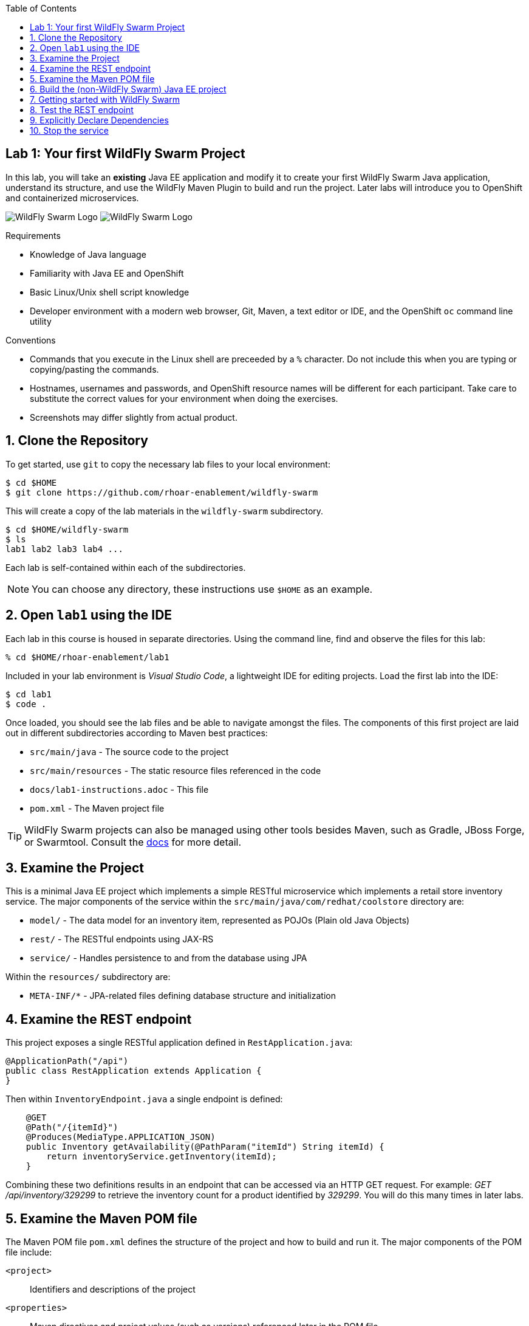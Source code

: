 :noaudio:
:scrollbar:
:data-uri:
:toc2:

== Lab 1: Your first WildFly Swarm Project

In this lab, you will take an *existing* Java EE application and modify it to create your first WildFly Swarm Java
application, understand its structure, and use the WildFly Maven Plugin to build and run the project. Later labs will introduce you to
OpenShift and containerized microservices.

image:images/swarm_logo_final.png[WildFly Swarm Logo]
image:images/rhoar.png[WildFly Swarm Logo]

.Requirements

* Knowledge of Java language
* Familiarity with Java EE and OpenShift
* Basic Linux/Unix shell script knowledge
* Developer environment with a modern web browser, Git, Maven, a text editor or IDE, and the OpenShift `oc` command line utility

.Conventions

- Commands that you execute in the Linux shell are preceeded by a `%` character. Do not include this when you are typing
or copying/pasting the commands.
- Hostnames, usernames and passwords, and OpenShift resource names will be different for each participant. Take care
to substitute the correct values for your environment when doing the exercises.
- Screenshots may differ slightly from actual product.

:numbered:

== Clone the Repository

To get started, use `git` to copy the necessary lab files to your local environment:

    $ cd $HOME
    $ git clone https://github.com/rhoar-enablement/wildfly-swarm

This will create a copy of the lab materials in the `wildfly-swarm` subdirectory.

    $ cd $HOME/wildfly-swarm
    $ ls
    lab1 lab2 lab3 lab4 ...

Each lab is self-contained within each of the subdirectories.

NOTE: You can choose any directory, these instructions use `$HOME` as an example.

== Open `lab1` using the IDE

Each lab in this course is housed in separate directories. Using the command line, find and observe
the files for this lab:

    % cd $HOME/rhoar-enablement/lab1

Included in your lab environment is _Visual Studio Code_, a lightweight IDE for editing projects.
Load the first lab into the IDE:

    $ cd lab1
    $ code .

Once loaded, you should see the lab files and be able to navigate amongst the files. The components
of this first project are laid out in different subdirectories according to Maven best practices:

* `src/main/java` - The source code to the project
* `src/main/resources` - The static resource files referenced in the code
* `docs/lab1-instructions.adoc` - This file
* `pom.xml` - The Maven project file

TIP: WildFly Swarm projects can also be managed using other tools besides Maven, such as Gradle, JBoss Forge, or Swarmtool.
Consult the https://wildfly-swarm.gitbooks.io/wildfly-swarm-users-guide/content/v/2017.7.0/getting-started/tooling/forge-addon.html[docs] for more detail.

== Examine the Project

This is a minimal Java EE project which implements a simple RESTful microservice which implements a retail store inventory service.
The major components of the service within the `src/main/java/com/redhat/coolstore` directory are:

* `model/` - The data model for an inventory item, represented as POJOs (Plain old Java Objects)
* `rest/` - The RESTful endpoints using JAX-RS
* `service/` - Handles persistence to and from the database using JPA

Within the `resources/` subdirectory are:

* `META-INF/*` - JPA-related files defining database structure and initialization

== Examine the REST endpoint

This project exposes a single RESTful application defined in `RestApplication.java`:

[source, java]
@ApplicationPath("/api")
public class RestApplication extends Application {
}

Then within `InventoryEndpoint.java` a single endpoint is defined:

[source, java]
    @GET
    @Path("/{itemId}")
    @Produces(MediaType.APPLICATION_JSON)
    public Inventory getAvailability(@PathParam("itemId") String itemId) {
        return inventoryService.getInventory(itemId);
    }

Combining these two definitions results in an endpoint that can be accessed via an HTTP GET request.
For example: _GET /api/inventory/329299_ to retrieve the inventory count for a product identified
by _329299_. You will do this many times in later labs.

== Examine the Maven POM file

The Maven POM file `pom.xml` defines the structure of the project and how to build and run it. The major components of the POM file include:

`<project>`:: Identifiers and descriptions of the project
`<properties>`:: Maven directives and project values (such as versions) referenced later in the POM file
`<build>`:: Directives for building the project.
`<dependencies>`:: Defines the needed components for the app. The example app we start with simply contains a Java EE
dependency, and once built can be deployed to any Java EE app server.

Later on you will add additional elements to the POM file, but for now this is rather simple.

== Build the (non-WildFly Swarm) Java EE project

To build the project, use Maven:

    % mvn clean package

This command will delete any previous builds and re-package the project into a standard Java EE web archive
(a `.war` file). You should get a `BUILD SUCCESS` message (if you do not, your build failed). Once built,
the resulting war is located in the `target/` directory:

    % ls target/*.war
    target/inventory-1.0.0-SNAPSHOT.war

This is a standard Java EE web app that could be deployed to any Java EE app server (for example,
https://www.redhat.com/en/technologies/jboss-middleware/application-platform[JBoss EAP], or
its upstream http://wildfly.org/[WildFly] project).

WildFly Swarm offers an innovative approach to packaging and running Java EE applications by packaging them with
just enough of the server runtime to "java -jar" your application. It's MicroProfile compatible, too. And,
it's all much, much cooler than that, which you'll soon discover. Let's convert our app to use it!

== Getting started with WildFly Swarm

In many cases (and in this case) you have an existing Java EE application that you want to convert to a WildFly Swarm
app. The easiest way to get started is to simply add in the WildFly Swarm dependencies and let it auto-detect which
_fractions_ (app server components and libraries) it needs, resulting in an _Uberjar_ containing your app and the
dependencies it needs.

To build an initial WildFly Swarm app:

. Open the `pom.xml` file

. Just after the `<properties>` section, add a new `<dependencyManagement>` section:

[source, xml]
  <dependencyManagement>
    <dependencies>
      <dependency>
        <groupId>org.wildfly.swarm</groupId>
        <artifactId>bom-all</artifactId>
        <version>${version.wildfly.swarm}</version>
        <type>pom</type>
        <scope>import</scope>
      </dependency>
    </dependencies>
  </dependencyManagement>

. Within the `<build>` section, add in the
https://wildfly-swarm.gitbooks.io/wildfly-swarm-users-guide/content/getting-started/tooling/maven-plugin.html[WildFly Swarm Maven Plugin]:

[source, xml]
  <plugin>
    <groupId>org.wildfly.swarm</groupId>
    <artifactId>wildfly-swarm-plugin</artifactId>
    <version>${version.wildfly.swarm}</version>
    <executions>
      <execution>
        <goals>
          <goal>package</goal>
        </goals>
      </execution>
    </executions>
  </plugin>

. Within the `<properties>` section near the top, add in the version:

[source, xml]
    <version.wildfly.swarm>2017.7.0</version.wildfly.swarm>

. Finally, you'll need to define the data source used by the app (this is normally done through your app server, but in this
case you are running outside of a traditional Java EE App server, so you'll need to define it. Create a new file at
`src/main/resources/project-defaults.yml` with the following content:

[source, yaml]
swarm:
  logging: INFO
  datasources:
    data-sources:
      InventoryDS:
        driver-name: h2
        connection-url: jdbc:h2:mem:inventory;DB_CLOSE_DELAY=-1;DB_CLOSE_ON_EXIT=FALSE
        user-name: sa
        password: sa

This file is a YAML file that externalizes the runtime environment.
For example, you may want to run the same project using a different database (one for testing,
one for production). This file enables you to reconfigure the application without changing its source
code. More information can be found in the https://reference.wildfly-swarm.io/v/2017.7.0/configuration.html[WildFly Swarm documentation].
We'll re-visit this in later exercises.

With all that done, it's time to run your first WildFly Swarm Uberjar:

[source, bash]
$ mvn clean package

You'll see several lines of output, and see that WildFly Swarm will auto-detect the necessary components needed to run the app later:

[source]
[INFO] Detected fractions: cdi:2017.7.0, ejb:2017.7.0, jaxrs:2017.7.0, jpa:2017.7.0

After a `BUILD SUCCESS`, in addition to the `.war` file, WildFly Swarm creates an `Uberjar`:

[source, bash]
% ls target/*.jar
target/inventory-1.0.0-SNAPSHOT-swarm.jar

This file contains our project along with the necessary runtime to execute it. Let's run the project using plain Java:

[source, bash]
% java -jar target/inventory-1.0.0-SNAPSHOT-swarm.jar

You'll see a lot of output, including the _fractions_ that were loaded and output from the various
fractions as they startup. If successful, you should see:

    2017-07-12 08:37:28,615 INFO  [org.wildfly.swarm] (main) WFSWARM99999: WildFly Swarm is Ready

This is your indication that the project is now running and ready to accept requests.

NOTE: In addition to using `java -jar` to run the project, you can equally use the Maven plugin.
For example, `mvn wildfly-swarm:run`. There are a number of features of the plugin that can be used
with WildFly Swarm to ease the developer burden of remembering complex command lines. See more information
in the https://wildfly-swarm.gitbooks.io/wildfly-swarm-users-guide/content/v/2017.7.0/getting-started/tooling/maven-plugin.html[docs].

[TIP]
====
In this project, we are referencing the WildFly Swarm Bill of Materials using:

[source, xml]
<groupId>org.wildfly.swarm</groupId>
<artifactId>bom-all</artifactId>
<version>${version.wildfly.swarm}</version>

Using `bom-all` allows us to use any WildFly Swarm fraction, including experimental and deprecated fractions.
Some projects may only wish to reference a subset (for example `bom-stable`) to avoid using experimental or deprecated
fractions. See more information in the https://howto.wildfly-swarm.io/v/2017.7.0/use-a-bom/[docs].
====

== Test the REST endpoint

At this point, you should be able to access the RESTful endpoint. Let's test it out using _curl_:

[source, json]
% curl http://localhost:8080/api/inventory/329299
{"itemId":"329299","location":"Raleigh","quantity":736,"link":"http://maps.google.com/?q=Raleigh"}

The RESTful endpoint returned a JSON object representing the inventory count for this product. Congratulations!

Stop the service by pressing CTRL-C in the terminal window.

== Explicitly Declare Dependencies

In some cases, autodetection will fail to detect some dependencies depending on which fractions you need. Longer term,
it may make sense for you to maintain an explicit list of the fractions you need. In this exercise, you will add in
the specific dependencies. In this example app, we are using a small set of Java EE features, and will need fractions
for them.

. Replace the `<dependencies>` section with the following content:

[source, xml]
----
  <dependencies>

    <dependency>
      <groupId>org.wildfly.swarm</groupId>
      <artifactId>jaxrs</artifactId>
    </dependency>

    <dependency>
      <groupId>org.wildfly.swarm</groupId>
      <artifactId>cdi</artifactId>
    </dependency>

    <dependency>
      <groupId>org.wildfly.swarm</groupId>
      <artifactId>ejb</artifactId>
    </dependency>

    <dependency>
      <groupId>org.wildfly.swarm</groupId>
      <artifactId>jpa</artifactId>
    </dependency>

    <dependency>
      <groupId>org.wildfly.swarm</groupId>
      <artifactId>datasources</artifactId>
    </dependency>

    <dependency>
      <groupId>com.h2database</groupId>
      <artifactId>h2</artifactId>
      <version>${version.h2}</version>
    </dependency>

  </dependencies>
----

By declaring explicit fractions, WildFly Swarm will not attempt to auto-detect. In addition, since we've removed
the Java EE API dependency, modern Java IDEs will be able to detect missing fractions when you're developing new code.

. Next, re-build the application:

[source, bash]
$ mvn clean package

And re-run the project:

[source, bash]
% java -jar target/inventory-1.0.0-SNAPSHOT-swarm.jar

And re-exercise the RESTful endpoint:

[source, json]
% curl http://localhost:8080/api/inventory/329299
{"itemId":"329299","location":"Raleigh","quantity":736,"link":"http://maps.google.com/?q=Raleigh"}

The resulting Uberjar will most likely be virtually identical, as the fractions we are using have good autodetection functionality,
and were detected earlier as well as being explicitly included now.

== Stop the service

To stop the service, simply press CTRL-C in the terminal window where the service is executing.

CAUTION: Be careful to not leave services running that you are no longer using in this course, as port conflicts may arise later on.




